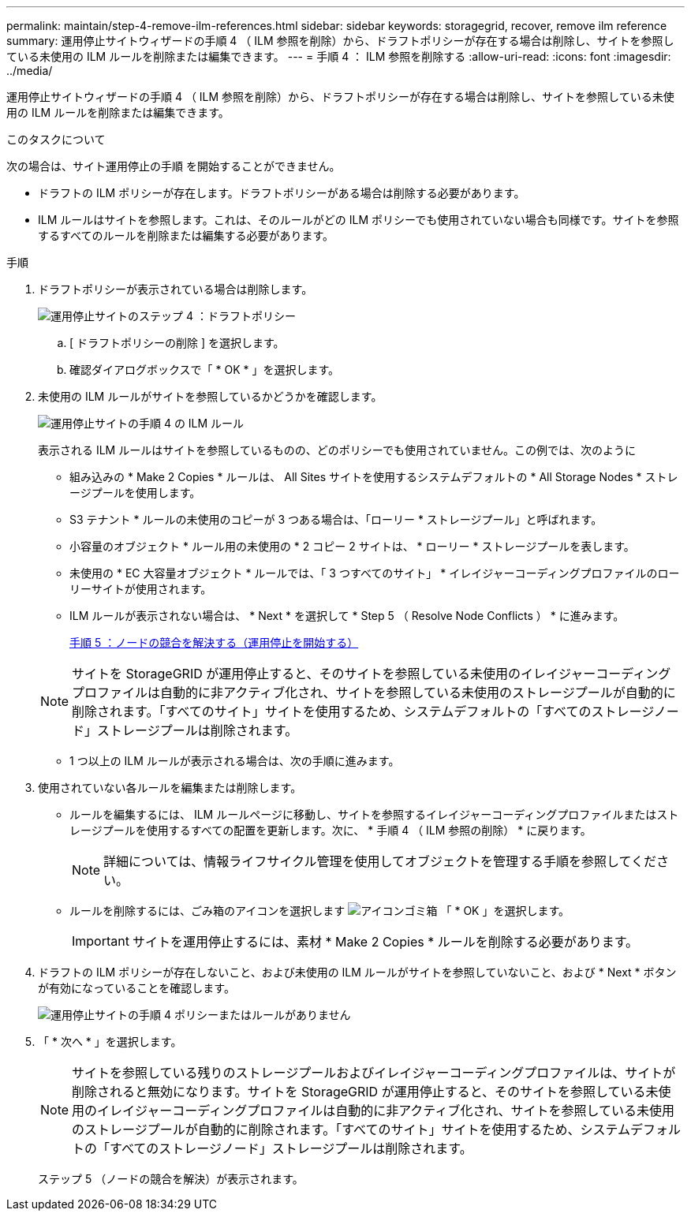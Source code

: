 ---
permalink: maintain/step-4-remove-ilm-references.html 
sidebar: sidebar 
keywords: storagegrid, recover, remove ilm reference 
summary: 運用停止サイトウィザードの手順 4 （ ILM 参照を削除）から、ドラフトポリシーが存在する場合は削除し、サイトを参照している未使用の ILM ルールを削除または編集できます。 
---
= 手順 4 ： ILM 参照を削除する
:allow-uri-read: 
:icons: font
:imagesdir: ../media/


[role="lead"]
運用停止サイトウィザードの手順 4 （ ILM 参照を削除）から、ドラフトポリシーが存在する場合は削除し、サイトを参照している未使用の ILM ルールを削除または編集できます。

.このタスクについて
次の場合は、サイト運用停止の手順 を開始することができません。

* ドラフトの ILM ポリシーが存在します。ドラフトポリシーがある場合は削除する必要があります。
* ILM ルールはサイトを参照します。これは、そのルールがどの ILM ポリシーでも使用されていない場合も同様です。サイトを参照するすべてのルールを削除または編集する必要があります。


.手順
. ドラフトポリシーが表示されている場合は削除します。
+
image::../media/decommission_site_step_4_proposed_policy.png[運用停止サイトのステップ 4 ：ドラフトポリシー]

+
.. [ ドラフトポリシーの削除 ] を選択します。
.. 確認ダイアログボックスで「 * OK * 」を選択します。


. 未使用の ILM ルールがサイトを参照しているかどうかを確認します。
+
image::../media/decommission_site_step_4_ilm_rules.png[運用停止サイトの手順 4 の ILM ルール]

+
表示される ILM ルールはサイトを参照しているものの、どのポリシーでも使用されていません。この例では、次のように

+
** 組み込みの * Make 2 Copies * ルールは、 All Sites サイトを使用するシステムデフォルトの * All Storage Nodes * ストレージプールを使用します。
** S3 テナント * ルールの未使用のコピーが 3 つある場合は、「ローリー * ストレージプール」と呼ばれます。
** 小容量のオブジェクト * ルール用の未使用の * 2 コピー 2 サイトは、 * ローリー * ストレージプールを表します。
** 未使用の * EC 大容量オブジェクト * ルールでは、「 3 つすべてのサイト」 * イレイジャーコーディングプロファイルのローリーサイトが使用されます。
** ILM ルールが表示されない場合は、 * Next * を選択して * Step 5 （ Resolve Node Conflicts ） * に進みます。
+
xref:step-5-resolve-node-conflicts.adoc[手順 5 ：ノードの競合を解決する（運用停止を開始する）]

+

NOTE: サイトを StorageGRID が運用停止すると、そのサイトを参照している未使用のイレイジャーコーディングプロファイルは自動的に非アクティブ化され、サイトを参照している未使用のストレージプールが自動的に削除されます。「すべてのサイト」サイトを使用するため、システムデフォルトの「すべてのストレージノード」ストレージプールは削除されます。

** 1 つ以上の ILM ルールが表示される場合は、次の手順に進みます。


. 使用されていない各ルールを編集または削除します。
+
** ルールを編集するには、 ILM ルールページに移動し、サイトを参照するイレイジャーコーディングプロファイルまたはストレージプールを使用するすべての配置を更新します。次に、 * 手順 4 （ ILM 参照の削除） * に戻ります。
+

NOTE: 詳細については、情報ライフサイクル管理を使用してオブジェクトを管理する手順を参照してください。

** ルールを削除するには、ごみ箱のアイコンを選択します image:../media/icon_trash_can.png["アイコンゴミ箱"] 「 * OK 」を選択します。
+

IMPORTANT: サイトを運用停止するには、素材 * Make 2 Copies * ルールを削除する必要があります。



. ドラフトの ILM ポリシーが存在しないこと、および未使用の ILM ルールがサイトを参照していないこと、および * Next * ボタンが有効になっていることを確認します。
+
image::../media/decommission_site_step_4_no_policy_or_rules.png[運用停止サイトの手順 4 ポリシーまたはルールがありません]

. 「 * 次へ * 」を選択します。
+

NOTE: サイトを参照している残りのストレージプールおよびイレイジャーコーディングプロファイルは、サイトが削除されると無効になります。サイトを StorageGRID が運用停止すると、そのサイトを参照している未使用のイレイジャーコーディングプロファイルは自動的に非アクティブ化され、サイトを参照している未使用のストレージプールが自動的に削除されます。「すべてのサイト」サイトを使用するため、システムデフォルトの「すべてのストレージノード」ストレージプールは削除されます。

+
ステップ 5 （ノードの競合を解決）が表示されます。



